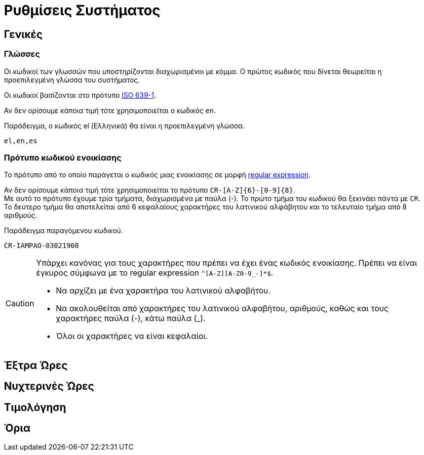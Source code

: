 = Ρυθμίσεις Συστήματος

== Γενικές

===  Γλώσσες
Οι κωδικοί των γλωσσών που υποστηρίζονται διαχωρισμένοι με κόμμα. Ο πρώτος κωδικός που δίνεται θεωρείται η προεπιλεγμένη γλώσσα του συστήματος.

Οι κωδικοί βασίζονται στο πρότυπο https://en.wikipedia.org/wiki/List_of_ISO_639-1_codes[ISO 639-1,window=_blank].

Αν δεν ορίσουμε κάποια τιμή τότε χρησιμοποιείται ο κωδικός `en`.

.Παράδειγμα, ο κωδικός el (Ελληνικά) θα είναι η προεπιλεγμένη γλώσσα.
----
el,en,es
----

=== Πρότυπο κωδικού ενοικίασης

Το πρότυπο από το οποίο παράγεται ο κωδικός μιας ενοικίασης σε μορφή https://docs.oracle.com/en/java/javase/21/docs/api/java.base/java/util/regex/Pattern.html[regular expression,window=_blank].

Αν δεν ορίσουμε κάποια τιμή τότε χρησιμοποιείται το πρότυπο `CR-[A-Z]\{6}-[0-9]\{8}`. +
Με αυτό το πρότυπο έχουμε τρία τμήματα, διαχωρισμένα με παύλα (-). Το πρώτο τμήμα του κωδικού θα ξεκινάει πάντα με `CR`. Το δεύτερο τμήμα θα αποτελείται από 6 κεφαλαίους χαρακτήρες του λατινικού αλφάβητου και το τελευταίο τμήμα από 8 αριθμούς.

.Παράδειγμα παραγόμενου κωδικού.
----
CR-IAMPAO-03021908
----

[CAUTION]
====
Υπάρχει κανόνας για τους χαρακτήρες που πρέπει να έχει ένας κωδικός ενοικίασης. Πρέπει να είναι έγκυρος σύμφωνα με το regular expression `^[A-Z][A-Z0-9_-]*$`.

* Να αρχίζει με ένα χαρακτήρα του λατινικού αλφαβήτου.
* Να ακολουθείται από χαρακτήρες του λατινικού αλφαβήτου, αριθμούς, καθώς και τους χαρακτήρες παύλα (-), κάτω παύλα (_).
* Όλοι οι χαρακτήρες να είναι κεφαλαίοι.
====

== Έξτρα Ώρες

== Νυχτερινές Ώρες

== Τιμολόγηση

== Όρια